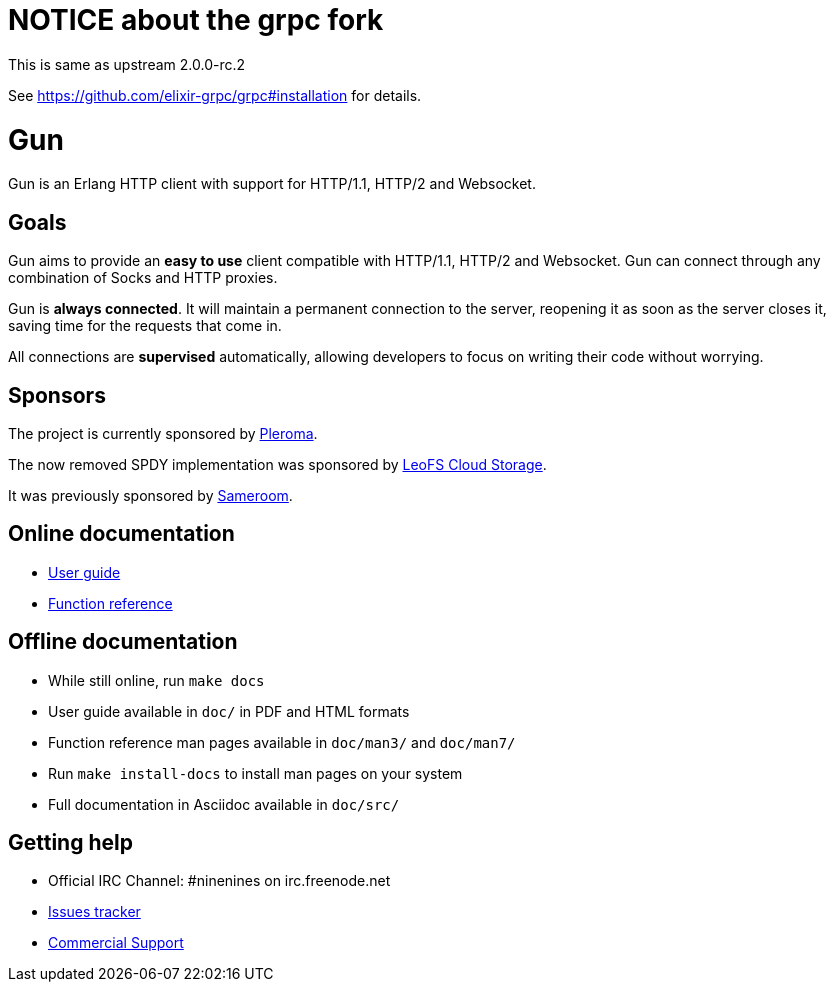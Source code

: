 = NOTICE about the grpc fork

This is same as upstream 2.0.0-rc.2

See https://github.com/elixir-grpc/grpc#installation for details.

= Gun

Gun is an Erlang HTTP client with support for HTTP/1.1, HTTP/2 and Websocket.

== Goals

Gun aims to provide an *easy to use* client compatible with
HTTP/1.1, HTTP/2 and Websocket. Gun can connect through any
combination of Socks and HTTP proxies.

Gun is *always connected*. It will maintain a permanent
connection to the server, reopening it as soon as the server
closes it, saving time for the requests that come in.

All connections are *supervised* automatically, allowing
developers to focus on writing their code without worrying.

== Sponsors

The project is currently sponsored by
https://pleroma.social/[Pleroma].

The now removed SPDY implementation was sponsored by
http://leo-project.net/leofs/[LeoFS Cloud Storage].

It was previously sponsored by https://sameroom.io/[Sameroom].

== Online documentation

* https://ninenines.eu/docs/en/gun/2.0/guide[User guide]
* https://ninenines.eu/docs/en/gun/2.0/manual[Function reference]

== Offline documentation

* While still online, run `make docs`
* User guide available in `doc/` in PDF and HTML formats
* Function reference man pages available in `doc/man3/` and `doc/man7/`
* Run `make install-docs` to install man pages on your system
* Full documentation in Asciidoc available in `doc/src/`

== Getting help

* Official IRC Channel: #ninenines on irc.freenode.net
* https://github.com/ninenines/gun/issues[Issues tracker]
* https://ninenines.eu/services/[Commercial Support]

